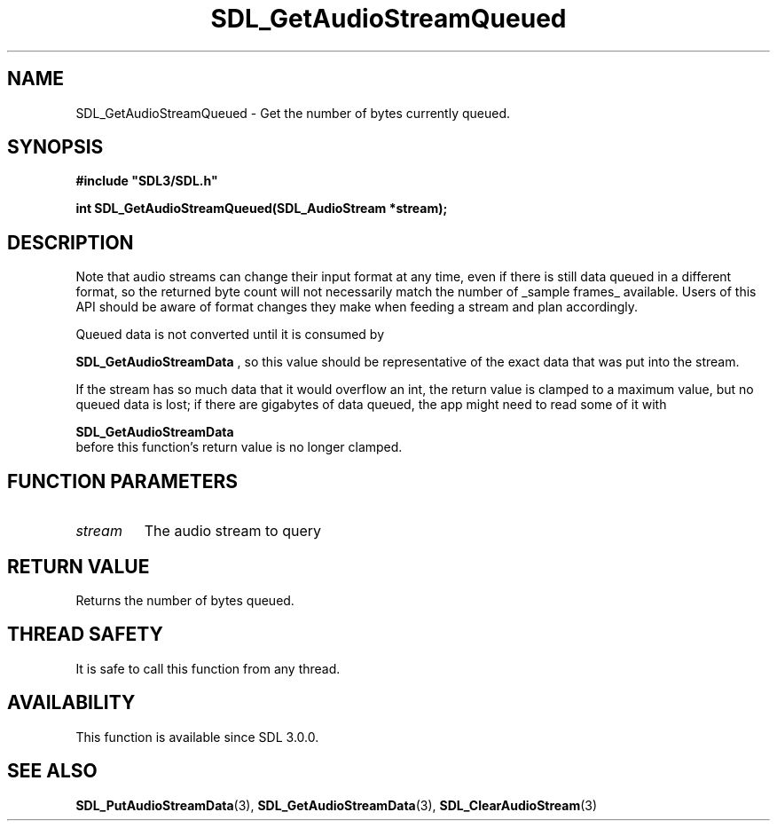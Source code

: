 .\" This manpage content is licensed under Creative Commons
.\"  Attribution 4.0 International (CC BY 4.0)
.\"   https://creativecommons.org/licenses/by/4.0/
.\" This manpage was generated from SDL's wiki page for SDL_GetAudioStreamQueued:
.\"   https://wiki.libsdl.org/SDL_GetAudioStreamQueued
.\" Generated with SDL/build-scripts/wikiheaders.pl
.\"  revision SDL-aba3038
.\" Please report issues in this manpage's content at:
.\"   https://github.com/libsdl-org/sdlwiki/issues/new
.\" Please report issues in the generation of this manpage from the wiki at:
.\"   https://github.com/libsdl-org/SDL/issues/new?title=Misgenerated%20manpage%20for%20SDL_GetAudioStreamQueued
.\" SDL can be found at https://libsdl.org/
.de URL
\$2 \(laURL: \$1 \(ra\$3
..
.if \n[.g] .mso www.tmac
.TH SDL_GetAudioStreamQueued 3 "SDL 3.0.0" "SDL" "SDL3 FUNCTIONS"
.SH NAME
SDL_GetAudioStreamQueued \- Get the number of bytes currently queued\[char46]
.SH SYNOPSIS
.nf
.B #include \(dqSDL3/SDL.h\(dq
.PP
.BI "int SDL_GetAudioStreamQueued(SDL_AudioStream *stream);
.fi
.SH DESCRIPTION
Note that audio streams can change their input format at any time, even if
there is still data queued in a different format, so the returned byte
count will not necessarily match the number of _sample frames_ available\[char46]
Users of this API should be aware of format changes they make when feeding
a stream and plan accordingly\[char46]

Queued data is not converted until it is consumed by

.BR SDL_GetAudioStreamData
, so this value should be
representative of the exact data that was put into the stream\[char46]

If the stream has so much data that it would overflow an int, the return
value is clamped to a maximum value, but no queued data is lost; if there
are gigabytes of data queued, the app might need to read some of it with

.BR SDL_GetAudioStreamData
 before this function's
return value is no longer clamped\[char46]

.SH FUNCTION PARAMETERS
.TP
.I stream
The audio stream to query
.SH RETURN VALUE
Returns the number of bytes queued\[char46]

.SH THREAD SAFETY
It is safe to call this function from any thread\[char46]

.SH AVAILABILITY
This function is available since SDL 3\[char46]0\[char46]0\[char46]

.SH SEE ALSO
.BR SDL_PutAudioStreamData (3),
.BR SDL_GetAudioStreamData (3),
.BR SDL_ClearAudioStream (3)
